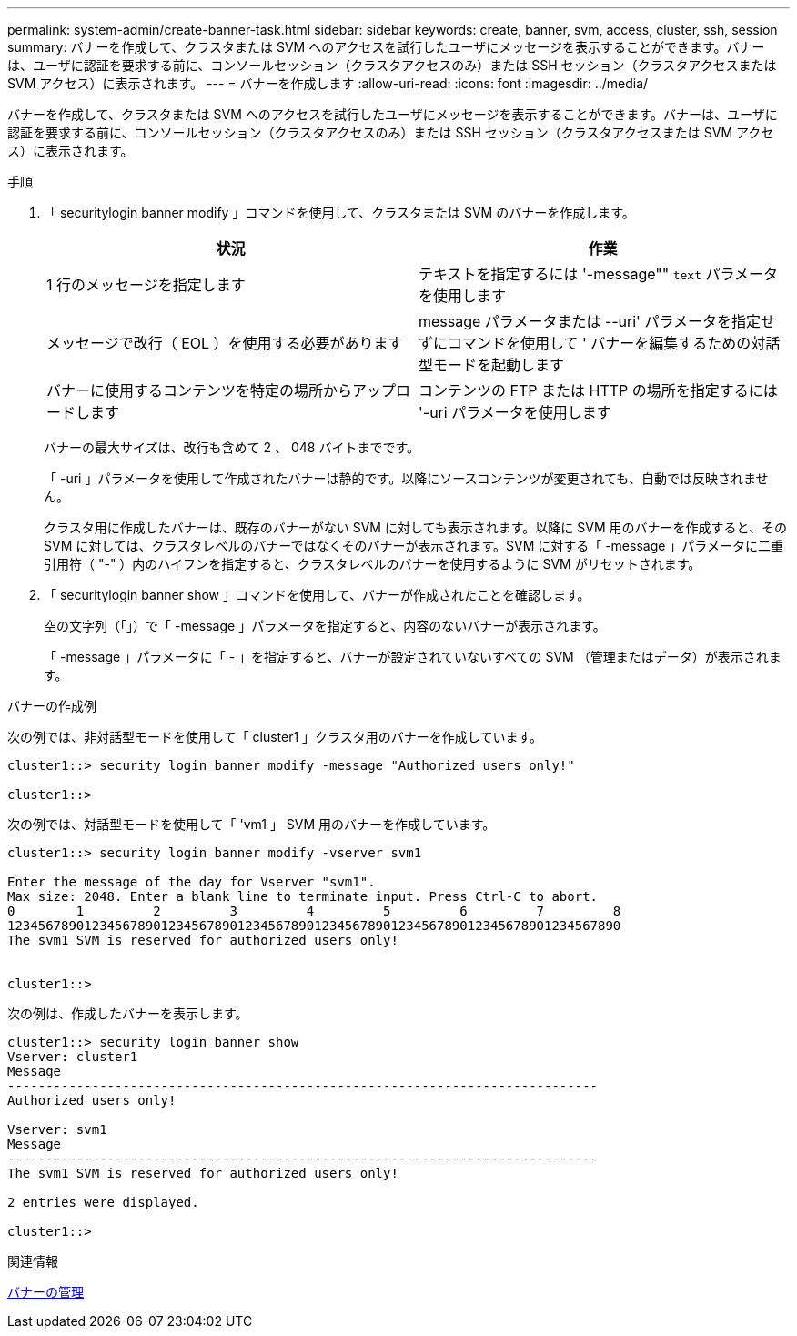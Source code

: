 ---
permalink: system-admin/create-banner-task.html 
sidebar: sidebar 
keywords: create, banner, svm, access, cluster, ssh, session 
summary: バナーを作成して、クラスタまたは SVM へのアクセスを試行したユーザにメッセージを表示することができます。バナーは、ユーザに認証を要求する前に、コンソールセッション（クラスタアクセスのみ）または SSH セッション（クラスタアクセスまたは SVM アクセス）に表示されます。 
---
= バナーを作成します
:allow-uri-read: 
:icons: font
:imagesdir: ../media/


[role="lead"]
バナーを作成して、クラスタまたは SVM へのアクセスを試行したユーザにメッセージを表示することができます。バナーは、ユーザに認証を要求する前に、コンソールセッション（クラスタアクセスのみ）または SSH セッション（クラスタアクセスまたは SVM アクセス）に表示されます。

.手順
. 「 securitylogin banner modify 」コマンドを使用して、クラスタまたは SVM のバナーを作成します。
+
|===
| 状況 | 作業 


 a| 
1 行のメッセージを指定します
 a| 
テキストを指定するには '-message"" [.code]`text` パラメータを使用します



 a| 
メッセージで改行（ EOL ）を使用する必要があります
 a| 
message パラメータまたは --uri' パラメータを指定せずにコマンドを使用して ' バナーを編集するための対話型モードを起動します



 a| 
バナーに使用するコンテンツを特定の場所からアップロードします
 a| 
コンテンツの FTP または HTTP の場所を指定するには '-uri パラメータを使用します

|===
+
バナーの最大サイズは、改行も含めて 2 、 048 バイトまでです。

+
「 -uri 」パラメータを使用して作成されたバナーは静的です。以降にソースコンテンツが変更されても、自動では反映されません。

+
クラスタ用に作成したバナーは、既存のバナーがない SVM に対しても表示されます。以降に SVM 用のバナーを作成すると、その SVM に対しては、クラスタレベルのバナーではなくそのバナーが表示されます。SVM に対する「 -message 」パラメータに二重引用符（ "-" ）内のハイフンを指定すると、クラスタレベルのバナーを使用するように SVM がリセットされます。

. 「 securitylogin banner show 」コマンドを使用して、バナーが作成されたことを確認します。
+
空の文字列（「」）で「 -message 」パラメータを指定すると、内容のないバナーが表示されます。

+
「 -message 」パラメータに「 - 」を指定すると、バナーが設定されていないすべての SVM （管理またはデータ）が表示されます。



.バナーの作成例
次の例では、非対話型モードを使用して「 cluster1 」クラスタ用のバナーを作成しています。

[listing]
----
cluster1::> security login banner modify -message "Authorized users only!"

cluster1::>
----
次の例では、対話型モードを使用して「 'vm1 」 SVM 用のバナーを作成しています。

[listing]
----
cluster1::> security login banner modify -vserver svm1

Enter the message of the day for Vserver "svm1".
Max size: 2048. Enter a blank line to terminate input. Press Ctrl-C to abort.
0        1         2         3         4         5         6         7         8
12345678901234567890123456789012345678901234567890123456789012345678901234567890
The svm1 SVM is reserved for authorized users only!


cluster1::>
----
次の例は、作成したバナーを表示します。

[listing]
----
cluster1::> security login banner show
Vserver: cluster1
Message
-----------------------------------------------------------------------------
Authorized users only!

Vserver: svm1
Message
-----------------------------------------------------------------------------
The svm1 SVM is reserved for authorized users only!

2 entries were displayed.

cluster1::>
----
.関連情報
xref:manage-banner-reference.adoc[バナーの管理]
